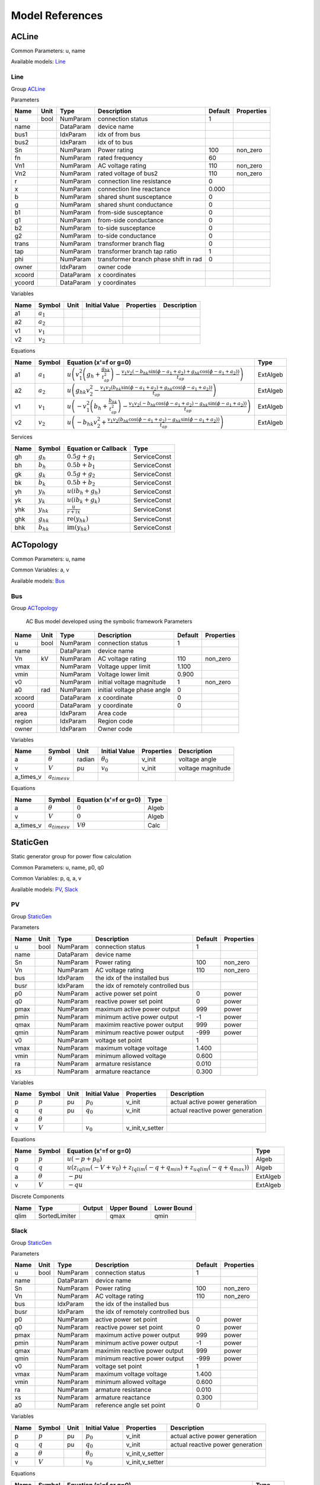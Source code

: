.. _modelref:

********************************************************************************
Model References
********************************************************************************

.. _ACLine:

================================================================================
ACLine
================================================================================
Common Parameters: u, name

Available models:
Line_

.. _Line:

--------------------------------------------------------------------------------
Line
--------------------------------------------------------------------------------

Group ACLine_

Parameters

+---------+------+-----------+--------------------------+---------+------------+
|  Name   | Unit |   Type    |       Description        | Default | Properties |
+=========+======+===========+==========================+=========+============+
|  u      | bool | NumParam  | connection status        | 1       |            |
+---------+------+-----------+--------------------------+---------+------------+
|  name   |      | DataParam | device name              |         |            |
+---------+------+-----------+--------------------------+---------+------------+
|  bus1   |      | IdxParam  | idx of from bus          |         |            |
+---------+------+-----------+--------------------------+---------+------------+
|  bus2   |      | IdxParam  | idx of to bus            |         |            |
+---------+------+-----------+--------------------------+---------+------------+
|  Sn     |      | NumParam  | Power rating             | 100     | non_zero   |
+---------+------+-----------+--------------------------+---------+------------+
|  fn     |      | NumParam  | rated frequency          | 60      |            |
+---------+------+-----------+--------------------------+---------+------------+
|  Vn1    |      | NumParam  | AC voltage rating        | 110     | non_zero   |
+---------+------+-----------+--------------------------+---------+------------+
|  Vn2    |      | NumParam  | rated voltage of bus2    | 110     | non_zero   |
+---------+------+-----------+--------------------------+---------+------------+
|  r      |      | NumParam  | connection line          | 0       |            |
|         |      |           | resistance               |         |            |
+---------+------+-----------+--------------------------+---------+------------+
|  x      |      | NumParam  | connection line          | 0.000   |            |
|         |      |           | reactance                |         |            |
+---------+------+-----------+--------------------------+---------+------------+
|  b      |      | NumParam  | shared shunt susceptance | 0       |            |
+---------+------+-----------+--------------------------+---------+------------+
|  g      |      | NumParam  | shared shunt conductance | 0       |            |
+---------+------+-----------+--------------------------+---------+------------+
|  b1     |      | NumParam  | from-side susceptance    | 0       |            |
+---------+------+-----------+--------------------------+---------+------------+
|  g1     |      | NumParam  | from-side conductance    | 0       |            |
+---------+------+-----------+--------------------------+---------+------------+
|  b2     |      | NumParam  | to-side susceptance      | 0       |            |
+---------+------+-----------+--------------------------+---------+------------+
|  g2     |      | NumParam  | to-side conductance      | 0       |            |
+---------+------+-----------+--------------------------+---------+------------+
|  trans  |      | NumParam  | transformer branch flag  | 0       |            |
+---------+------+-----------+--------------------------+---------+------------+
|  tap    |      | NumParam  | transformer branch tap   | 1       |            |
|         |      |           | ratio                    |         |            |
+---------+------+-----------+--------------------------+---------+------------+
|  phi    |      | NumParam  | transformer branch phase | 0       |            |
|         |      |           | shift in rad             |         |            |
+---------+------+-----------+--------------------------+---------+------------+
|  owner  |      | IdxParam  | owner code               |         |            |
+---------+------+-----------+--------------------------+---------+------------+
|  xcoord |      | DataParam | x coordinates            |         |            |
+---------+------+-----------+--------------------------+---------+------------+
|  ycoord |      | DataParam | y coordinates            |         |            |
+---------+------+-----------+--------------------------+---------+------------+

Variables

+------+---------------+------+---------------+------------+-------------+
| Name |    Symbol     | Unit | Initial Value | Properties | Description |
+======+===============+======+===============+============+=============+
|  a1  | :math:`a_{1}` |      |               |            |             |
+------+---------------+------+---------------+------------+-------------+
|  a2  | :math:`a_{2}` |      |               |            |             |
+------+---------------+------+---------------+------------+-------------+
|  v1  | :math:`v_{1}` |      |               |            |             |
+------+---------------+------+---------------+------------+-------------+
|  v2  | :math:`v_{2}` |      |               |            |             |
+------+---------------+------+---------------+------------+-------------+

Equations

+------+---------------+---------------------------------------------------------------------------------------------------------------------------------------------------------------------------------------------------------------------------------+----------+
| Name |    Symbol     |                                                                                                     Equation (x'=f or g=0)                                                                                                      |   Type   |
+======+===============+=================================================================================================================================================================================================================================+==========+
|  a1  | :math:`a_{1}` | :math:`u \left(v_{1}^{2} \left(g_{h} + \frac{g_{hk}}{t_{ap}^{2}}\right) - \frac{v_{1} v_{2} \left(- b_{hk} \sin{\left(\phi - a_{1} + a_{2} \right)} + g_{hk} \cos{\left(\phi - a_{1} + a_{2} \right)}\right)}{t_{ap}}\right)`   | ExtAlgeb |
+------+---------------+---------------------------------------------------------------------------------------------------------------------------------------------------------------------------------------------------------------------------------+----------+
|  a2  | :math:`a_{2}` | :math:`u \left(g_{hk} v_{2}^{2} - \frac{v_{1} v_{2} \left(b_{hk} \sin{\left(\phi - a_{1} + a_{2} \right)} + g_{hk} \cos{\left(\phi - a_{1} + a_{2} \right)}\right)}{t_{ap}}\right)`                                             | ExtAlgeb |
+------+---------------+---------------------------------------------------------------------------------------------------------------------------------------------------------------------------------------------------------------------------------+----------+
|  v1  | :math:`v_{1}` | :math:`u \left(- v_{1}^{2} \left(b_{h} + \frac{b_{hk}}{t_{ap}^{2}}\right) - \frac{v_{1} v_{2} \left(- b_{hk} \cos{\left(\phi - a_{1} + a_{2} \right)} - g_{hk} \sin{\left(\phi - a_{1} + a_{2} \right)}\right)}{t_{ap}}\right)` | ExtAlgeb |
+------+---------------+---------------------------------------------------------------------------------------------------------------------------------------------------------------------------------------------------------------------------------+----------+
|  v2  | :math:`v_{2}` | :math:`u \left(- b_{hk} v_{2}^{2} + \frac{v_{1} v_{2} \left(b_{hk} \cos{\left(\phi - a_{1} + a_{2} \right)} - g_{hk} \sin{\left(\phi - a_{1} + a_{2} \right)}\right)}{t_{ap}}\right)`                                           | ExtAlgeb |
+------+---------------+---------------------------------------------------------------------------------------------------------------------------------------------------------------------------------------------------------------------------------+----------+

Services

+------+----------------+------------------------------------------------+--------------+
| Name |     Symbol     |              Equation or Callback              |     Type     |
+======+================+================================================+==============+
|  gh  | :math:`g_h`    | :math:`0.5 g + g_{1}`                          | ServiceConst |
+------+----------------+------------------------------------------------+--------------+
|  bh  | :math:`b_h`    | :math:`0.5 b + b_{1}`                          | ServiceConst |
+------+----------------+------------------------------------------------+--------------+
|  gk  | :math:`g_k`    | :math:`0.5 g + g_{2}`                          | ServiceConst |
+------+----------------+------------------------------------------------+--------------+
|  bk  | :math:`b_k`    | :math:`0.5 b + b_{2}`                          | ServiceConst |
+------+----------------+------------------------------------------------+--------------+
|  yh  | :math:`y_h`    | :math:`u \left(i b_{h} + g_{h}\right)`         | ServiceConst |
+------+----------------+------------------------------------------------+--------------+
|  yk  | :math:`y_k`    | :math:`u \left(i b_{k} + g_{k}\right)`         | ServiceConst |
+------+----------------+------------------------------------------------+--------------+
|  yhk | :math:`y_{hk}` | :math:`\frac{u}{r + i x}`                      | ServiceConst |
+------+----------------+------------------------------------------------+--------------+
|  ghk | :math:`g_{hk}` | :math:`\operatorname{re}{\left(y_{hk}\right)}` | ServiceConst |
+------+----------------+------------------------------------------------+--------------+
|  bhk | :math:`b_{hk}` | :math:`\operatorname{im}{\left(y_{hk}\right)}` | ServiceConst |
+------+----------------+------------------------------------------------+--------------+


.. _ACTopology:

================================================================================
ACTopology
================================================================================
Common Parameters: u, name

Common Variables: a, v

Available models:
Bus_

.. _Bus:

--------------------------------------------------------------------------------
Bus
--------------------------------------------------------------------------------

Group ACTopology_


    AC Bus model developed using the symbolic framework
    Parameters

+---------+------+-----------+--------------------------+---------+------------+
|  Name   | Unit |   Type    |       Description        | Default | Properties |
+=========+======+===========+==========================+=========+============+
|  u      | bool | NumParam  | connection status        | 1       |            |
+---------+------+-----------+--------------------------+---------+------------+
|  name   |      | DataParam | device name              |         |            |
+---------+------+-----------+--------------------------+---------+------------+
|  Vn     | kV   | NumParam  | AC voltage rating        | 110     | non_zero   |
+---------+------+-----------+--------------------------+---------+------------+
|  vmax   |      | NumParam  | Voltage upper limit      | 1.100   |            |
+---------+------+-----------+--------------------------+---------+------------+
|  vmin   |      | NumParam  | Voltage lower limit      | 0.900   |            |
+---------+------+-----------+--------------------------+---------+------------+
|  v0     |      | NumParam  | initial voltage          | 1       | non_zero   |
|         |      |           | magnitude                |         |            |
+---------+------+-----------+--------------------------+---------+------------+
|  a0     | rad  | NumParam  | initial voltage phase    | 0       |            |
|         |      |           | angle                    |         |            |
+---------+------+-----------+--------------------------+---------+------------+
|  xcoord |      | DataParam | x coordinate             | 0       |            |
+---------+------+-----------+--------------------------+---------+------------+
|  ycoord |      | DataParam | y coordinate             | 0       |            |
+---------+------+-----------+--------------------------+---------+------------+
|  area   |      | IdxParam  | Area code                |         |            |
+---------+------+-----------+--------------------------+---------+------------+
|  region |      | IdxParam  | Region code              |         |            |
+---------+------+-----------+--------------------------+---------+------------+
|  owner  |      | IdxParam  | Owner code               |         |            |
+---------+------+-----------+--------------------------+---------+------------+

Variables

+------------+---------------------+--------+------------------+------------+-------------------+
|    Name    |       Symbol        |  Unit  |  Initial Value   | Properties |    Description    |
+============+=====================+========+==================+============+===================+
|  a         | :math:`\theta`      | radian | :math:`\theta_0` | v_init     | voltage angle     |
+------------+---------------------+--------+------------------+------------+-------------------+
|  v         | :math:`V`           | pu     | :math:`v_{0}`    | v_init     | voltage magnitude |
+------------+---------------------+--------+------------------+------------+-------------------+
|  a_times_v | :math:`a_{times v}` |        |                  |            |                   |
+------------+---------------------+--------+------------------+------------+-------------------+

Equations

+------------+---------------------+------------------------+-------+
|    Name    |       Symbol        | Equation (x'=f or g=0) | Type  |
+============+=====================+========================+=======+
|  a         | :math:`\theta`      | :math:`0`              | Algeb |
+------------+---------------------+------------------------+-------+
|  v         | :math:`V`           | :math:`0`              | Algeb |
+------------+---------------------+------------------------+-------+
|  a_times_v | :math:`a_{times v}` | :math:`V \theta`       | Calc  |
+------------+---------------------+------------------------+-------+


.. _StaticGen:

================================================================================
StaticGen
================================================================================
Static generator group for power flow calculation

Common Parameters: u, name, p0, q0

Common Variables: p, q, a, v

Available models:
PV_,
Slack_

.. _PV:

--------------------------------------------------------------------------------
PV
--------------------------------------------------------------------------------

Group StaticGen_

Parameters

+-------+------+-----------+----------------------------+---------+------------+
| Name  | Unit |   Type    |        Description         | Default | Properties |
+=======+======+===========+============================+=========+============+
|  u    | bool | NumParam  | connection status          | 1       |            |
+-------+------+-----------+----------------------------+---------+------------+
|  name |      | DataParam | device name                |         |            |
+-------+------+-----------+----------------------------+---------+------------+
|  Sn   |      | NumParam  | Power rating               | 100     | non_zero   |
+-------+------+-----------+----------------------------+---------+------------+
|  Vn   |      | NumParam  | AC voltage rating          | 110     | non_zero   |
+-------+------+-----------+----------------------------+---------+------------+
|  bus  |      | IdxParam  | the idx of the installed   |         |            |
|       |      |           | bus                        |         |            |
+-------+------+-----------+----------------------------+---------+------------+
|  busr |      | IdxParam  | the idx of remotely        |         |            |
|       |      |           | controlled bus             |         |            |
+-------+------+-----------+----------------------------+---------+------------+
|  p0   |      | NumParam  | active power set point     | 0       | power      |
+-------+------+-----------+----------------------------+---------+------------+
|  q0   |      | NumParam  | reactive power set point   | 0       | power      |
+-------+------+-----------+----------------------------+---------+------------+
|  pmax |      | NumParam  | maximum active power       | 999     | power      |
|       |      |           | output                     |         |            |
+-------+------+-----------+----------------------------+---------+------------+
|  pmin |      | NumParam  | minimum active power       | -1      | power      |
|       |      |           | output                     |         |            |
+-------+------+-----------+----------------------------+---------+------------+
|  qmax |      | NumParam  | maximim reactive power     | 999     | power      |
|       |      |           | output                     |         |            |
+-------+------+-----------+----------------------------+---------+------------+
|  qmin |      | NumParam  | minimum reactive power     | -999    | power      |
|       |      |           | output                     |         |            |
+-------+------+-----------+----------------------------+---------+------------+
|  v0   |      | NumParam  | voltage set point          | 1       |            |
+-------+------+-----------+----------------------------+---------+------------+
|  vmax |      | NumParam  | maximum voltage voltage    | 1.400   |            |
+-------+------+-----------+----------------------------+---------+------------+
|  vmin |      | NumParam  | minimum allowed voltage    | 0.600   |            |
+-------+------+-----------+----------------------------+---------+------------+
|  ra   |      | NumParam  | armature resistance        | 0.010   |            |
+-------+------+-----------+----------------------------+---------+------------+
|  xs   |      | NumParam  | armature reactance         | 0.300   |            |
+-------+------+-----------+----------------------------+---------+------------+

Variables

+------+----------------+------+---------------+-----------------+----------------------------------+
| Name |     Symbol     | Unit | Initial Value |   Properties    |           Description            |
+======+================+======+===============+=================+==================================+
|  p   | :math:`p`      | pu   | :math:`p_{0}` | v_init          | actual active power generation   |
+------+----------------+------+---------------+-----------------+----------------------------------+
|  q   | :math:`q`      | pu   | :math:`q_{0}` | v_init          | actual reactive power generation |
+------+----------------+------+---------------+-----------------+----------------------------------+
|  a   | :math:`\theta` |      |               |                 |                                  |
+------+----------------+------+---------------+-----------------+----------------------------------+
|  v   | :math:`V`      |      | :math:`v_{0}` | v_init,v_setter |                                  |
+------+----------------+------+---------------+-----------------+----------------------------------+

Equations

+------+----------------+--------------------------------------------------------------------------------------------------------------------------------------------+----------+
| Name |     Symbol     |                                                           Equation (x'=f or g=0)                                                           |   Type   |
+======+================+============================================================================================================================================+==========+
|  p   | :math:`p`      | :math:`u \left(- p + p_{0}\right)`                                                                                                         | Algeb    |
+------+----------------+--------------------------------------------------------------------------------------------------------------------------------------------+----------+
|  q   | :math:`q`      | :math:`u \left(z_{i qlim} \left(- V + v_{0}\right) + z_{l qlim} \left(- q + q_{min}\right) + z_{u qlim} \left(- q + q_{max}\right)\right)` | Algeb    |
+------+----------------+--------------------------------------------------------------------------------------------------------------------------------------------+----------+
|  a   | :math:`\theta` | :math:`- p u`                                                                                                                              | ExtAlgeb |
+------+----------------+--------------------------------------------------------------------------------------------------------------------------------------------+----------+
|  v   | :math:`V`      | :math:`- q u`                                                                                                                              | ExtAlgeb |
+------+----------------+--------------------------------------------------------------------------------------------------------------------------------------------+----------+

Discrete Components

+-------+---------------+--------+-------------+-------------+
| Name  |     Type      | Output | Upper Bound | Lower Bound |
+=======+===============+========+=============+=============+
|  qlim | SortedLimiter |        | qmax        | qmin        |
+-------+---------------+--------+-------------+-------------+


.. _Slack:

--------------------------------------------------------------------------------
Slack
--------------------------------------------------------------------------------

Group StaticGen_

Parameters

+-------+------+-----------+----------------------------+---------+------------+
| Name  | Unit |   Type    |        Description         | Default | Properties |
+=======+======+===========+============================+=========+============+
|  u    | bool | NumParam  | connection status          | 1       |            |
+-------+------+-----------+----------------------------+---------+------------+
|  name |      | DataParam | device name                |         |            |
+-------+------+-----------+----------------------------+---------+------------+
|  Sn   |      | NumParam  | Power rating               | 100     | non_zero   |
+-------+------+-----------+----------------------------+---------+------------+
|  Vn   |      | NumParam  | AC voltage rating          | 110     | non_zero   |
+-------+------+-----------+----------------------------+---------+------------+
|  bus  |      | IdxParam  | the idx of the installed   |         |            |
|       |      |           | bus                        |         |            |
+-------+------+-----------+----------------------------+---------+------------+
|  busr |      | IdxParam  | the idx of remotely        |         |            |
|       |      |           | controlled bus             |         |            |
+-------+------+-----------+----------------------------+---------+------------+
|  p0   |      | NumParam  | active power set point     | 0       | power      |
+-------+------+-----------+----------------------------+---------+------------+
|  q0   |      | NumParam  | reactive power set point   | 0       | power      |
+-------+------+-----------+----------------------------+---------+------------+
|  pmax |      | NumParam  | maximum active power       | 999     | power      |
|       |      |           | output                     |         |            |
+-------+------+-----------+----------------------------+---------+------------+
|  pmin |      | NumParam  | minimum active power       | -1      | power      |
|       |      |           | output                     |         |            |
+-------+------+-----------+----------------------------+---------+------------+
|  qmax |      | NumParam  | maximim reactive power     | 999     | power      |
|       |      |           | output                     |         |            |
+-------+------+-----------+----------------------------+---------+------------+
|  qmin |      | NumParam  | minimum reactive power     | -999    | power      |
|       |      |           | output                     |         |            |
+-------+------+-----------+----------------------------+---------+------------+
|  v0   |      | NumParam  | voltage set point          | 1       |            |
+-------+------+-----------+----------------------------+---------+------------+
|  vmax |      | NumParam  | maximum voltage voltage    | 1.400   |            |
+-------+------+-----------+----------------------------+---------+------------+
|  vmin |      | NumParam  | minimum allowed voltage    | 0.600   |            |
+-------+------+-----------+----------------------------+---------+------------+
|  ra   |      | NumParam  | armature resistance        | 0.010   |            |
+-------+------+-----------+----------------------------+---------+------------+
|  xs   |      | NumParam  | armature reactance         | 0.300   |            |
+-------+------+-----------+----------------------------+---------+------------+
|  a0   |      | NumParam  | reference angle set point  | 0       |            |
+-------+------+-----------+----------------------------+---------+------------+

Variables

+------+----------------+------+------------------+-----------------+----------------------------------+
| Name |     Symbol     | Unit |  Initial Value   |   Properties    |           Description            |
+======+================+======+==================+=================+==================================+
|  p   | :math:`p`      | pu   | :math:`p_{0}`    | v_init          | actual active power generation   |
+------+----------------+------+------------------+-----------------+----------------------------------+
|  q   | :math:`q`      | pu   | :math:`q_{0}`    | v_init          | actual reactive power generation |
+------+----------------+------+------------------+-----------------+----------------------------------+
|  a   | :math:`\theta` |      | :math:`\theta_0` | v_init,v_setter |                                  |
+------+----------------+------+------------------+-----------------+----------------------------------+
|  v   | :math:`V`      |      | :math:`v_{0}`    | v_init,v_setter |                                  |
+------+----------------+------+------------------+-----------------+----------------------------------+

Equations

+------+----------------+----------------------------------------------------------------------------------------------------------------------------------------------------+----------+
| Name |     Symbol     |                                                               Equation (x'=f or g=0)                                                               |   Type   |
+======+================+====================================================================================================================================================+==========+
|  p   | :math:`p`      | :math:`u \left(z_{i plim} \left(- \theta + \theta_0\right) + z_{l plim} \left(- p + p_{min}\right) + z_{u plim} \left(- p + p_{max}\right)\right)` | Algeb    |
+------+----------------+----------------------------------------------------------------------------------------------------------------------------------------------------+----------+
|  q   | :math:`q`      | :math:`u \left(z_{i qlim} \left(- V + v_{0}\right) + z_{l qlim} \left(- q + q_{min}\right) + z_{u qlim} \left(- q + q_{max}\right)\right)`         | Algeb    |
+------+----------------+----------------------------------------------------------------------------------------------------------------------------------------------------+----------+
|  a   | :math:`\theta` | :math:`- p u`                                                                                                                                      | ExtAlgeb |
+------+----------------+----------------------------------------------------------------------------------------------------------------------------------------------------+----------+
|  v   | :math:`V`      | :math:`- q u`                                                                                                                                      | ExtAlgeb |
+------+----------------+----------------------------------------------------------------------------------------------------------------------------------------------------+----------+

Discrete Components

+-------+---------------+--------+-------------+-------------+
| Name  |     Type      | Output | Upper Bound | Lower Bound |
+=======+===============+========+=============+=============+
|  qlim | SortedLimiter |        | qmax        | qmin        |
+-------+---------------+--------+-------------+-------------+
|  plim | SortedLimiter |        | pmax        | pmin        |
+-------+---------------+--------+-------------+-------------+


.. _StaticLoad:

================================================================================
StaticLoad
================================================================================
Static load group

Common Parameters: u, name

Available models:
PQ_

.. _PQ:

--------------------------------------------------------------------------------
PQ
--------------------------------------------------------------------------------

Group StaticLoad_

Parameters

+--------+------+-----------+---------------------------+---------+------------+
|  Name  | Unit |   Type    |        Description        | Default | Properties |
+========+======+===========+===========================+=========+============+
|  u     | bool | NumParam  | connection status         | 1       |            |
+--------+------+-----------+---------------------------+---------+------------+
|  name  |      | DataParam | device name               |         |            |
+--------+------+-----------+---------------------------+---------+------------+
|  bus   |      | IdxParam  | linked bus idx            |         | mandatory  |
+--------+------+-----------+---------------------------+---------+------------+
|  Vn    | kV   | NumParam  | AC voltage rating         | 110     | non_zero   |
+--------+------+-----------+---------------------------+---------+------------+
|  p0    |      | NumParam  | active power load         | 0       | power      |
+--------+------+-----------+---------------------------+---------+------------+
|  q0    |      | NumParam  | reactive power load       | 0       | power      |
+--------+------+-----------+---------------------------+---------+------------+
|  vmax  |      | NumParam  | max voltage before        | 1.100   |            |
|        |      |           | switching to impedance    |         |            |
+--------+------+-----------+---------------------------+---------+------------+
|  vmin  |      | NumParam  | min voltage before        | 0.900   |            |
|        |      |           | switching to impedance    |         |            |
+--------+------+-----------+---------------------------+---------+------------+
|  owner |      | IdxParam  | owner idx                 |         |            |
+--------+------+-----------+---------------------------+---------+------------+

Variables

+------+----------------+------+---------------+------------+-------------+
| Name |     Symbol     | Unit | Initial Value | Properties | Description |
+======+================+======+===============+============+=============+
|  a   | :math:`\theta` |      |               |            |             |
+------+----------------+------+---------------+------------+-------------+
|  v   | :math:`V`      |      |               |            |             |
+------+----------------+------+---------------+------------+-------------+

Equations

+------+----------------+-----------------------------------------------------------------------------------------------------------------------------------+----------+
| Name |     Symbol     |                                                      Equation (x'=f or g=0)                                                       |   Type   |
+======+================+===================================================================================================================================+==========+
|  a   | :math:`\theta` | :math:`u \left(\frac{V^{2} p_{0} z_{l vcmp}}{v_{min}^{2}} + \frac{V^{2} p_{0} z_{u vcmp}}{v_{max}^{2}} + p_{0} z_{i vcmp}\right)` | ExtAlgeb |
+------+----------------+-----------------------------------------------------------------------------------------------------------------------------------+----------+
|  v   | :math:`V`      | :math:`u \left(\frac{V^{2} q_{0} z_{l vcmp}}{v_{min}^{2}} + \frac{V^{2} q_{0} z_{u vcmp}}{v_{max}^{2}} + q_{0} z_{i vcmp}\right)` | ExtAlgeb |
+------+----------------+-----------------------------------------------------------------------------------------------------------------------------------+----------+

Discrete Components

+-------+----------+--------+-------------+-------------+
| Name  |   Type   | Output | Upper Bound | Lower Bound |
+=======+==========+========+=============+=============+
|  vcmp | Comparer |        | vmax        | vmin        |
+-------+----------+--------+-------------+-------------+


.. _StaticShunt:

================================================================================
StaticShunt
================================================================================
Static shunt compensator group

Common Parameters: u, name

Available models:
Shunt_

.. _Shunt:

--------------------------------------------------------------------------------
Shunt
--------------------------------------------------------------------------------

Group StaticShunt_

Parameters

+-------+------+-----------+----------------------------+---------+------------+
| Name  | Unit |   Type    |        Description         | Default | Properties |
+=======+======+===========+============================+=========+============+
|  u    | bool | NumParam  | connection status          | 1       |            |
+-------+------+-----------+----------------------------+---------+------------+
|  name |      | DataParam | device name                |         |            |
+-------+------+-----------+----------------------------+---------+------------+
|  bus  |      | IdxParam  | idx of connected bus       |         |            |
+-------+------+-----------+----------------------------+---------+------------+
|  Sn   |      | NumParam  | Power rating               | 100     | non_zero   |
+-------+------+-----------+----------------------------+---------+------------+
|  Vn   |      | NumParam  | AC voltage rating          | 110     | non_zero   |
+-------+------+-----------+----------------------------+---------+------------+
|  g    |      | NumParam  | shunt conductance (real    | 0       | y          |
|       |      |           | part)                      |         |            |
+-------+------+-----------+----------------------------+---------+------------+
|  b    |      | NumParam  | shunt susceptance          | 0       | y          |
|       |      |           | (positive as capatance)    |         |            |
+-------+------+-----------+----------------------------+---------+------------+
|  fn   |      | NumParam  | rated frequency            | 60      |            |
+-------+------+-----------+----------------------------+---------+------------+

Variables

+------+----------------+------+---------------+------------+-------------+
| Name |     Symbol     | Unit | Initial Value | Properties | Description |
+======+================+======+===============+============+=============+
|  a   | :math:`\theta` |      |               |            |             |
+------+----------------+------+---------------+------------+-------------+
|  v   | :math:`V`      |      |               |            |             |
+------+----------------+------+---------------+------------+-------------+

Equations

+------+----------------+------------------------+----------+
| Name |     Symbol     | Equation (x'=f or g=0) |   Type   |
+======+================+========================+==========+
|  a   | :math:`\theta` | :math:`V^{2} g`        | ExtAlgeb |
+------+----------------+------------------------+----------+
|  v   | :math:`V`      | :math:`- V^{2} b`      | ExtAlgeb |
+------+----------------+------------------------+----------+


.. _SynGen:

================================================================================
SynGen
================================================================================
Synchronous generator group

Common Parameters: u, name, Sn, Vn

Common Variables: omega, delta, pm

Available models:
GENCLS_

.. _GENCLS:

--------------------------------------------------------------------------------
GENCLS
--------------------------------------------------------------------------------

Group SynGen_

Parameters

+-------+------+-----------+------------------------+---------+----------------+
| Name  | Unit |   Type    |      Description       | Default |   Properties   |
+=======+======+===========+========================+=========+================+
|  u    | bool | NumParam  | connection status      | 1       |                |
+-------+------+-----------+------------------------+---------+----------------+
|  name |      | DataParam | device name            |         |                |
+-------+------+-----------+------------------------+---------+----------------+
|  bus  |      | IdxParam  | interface bus id       |         | mandatory      |
+-------+------+-----------+------------------------+---------+----------------+
|  gen  |      | IdxParam  | static generator index |         | mandatory      |
+-------+------+-----------+------------------------+---------+----------------+
|  Sn   |      | NumParam  | Power rating           | 100     |                |
+-------+------+-----------+------------------------+---------+----------------+
|  Vn   |      | NumParam  | AC voltage rating      | 110     |                |
+-------+------+-----------+------------------------+---------+----------------+
|  fn   |      | NumParam  | rated frequency        | 60      |                |
+-------+------+-----------+------------------------+---------+----------------+
|  D    |      | NumParam  | Damping coefficient    | 0       | power          |
+-------+------+-----------+------------------------+---------+----------------+
|  M    |      | NumParam  | machine start up time  | 6       | non_zero,power |
|       |      |           | (2H)                   |         |                |
+-------+------+-----------+------------------------+---------+----------------+
|  ra   |      | NumParam  | armature resistance    | 0       | z              |
+-------+------+-----------+------------------------+---------+----------------+
|  xl   |      | NumParam  | leakage reactance      | 0       | z              |
+-------+------+-----------+------------------------+---------+----------------+
|  xq   |      | NumParam  | q-axis synchronous     | 1.700   | z              |
|       |      |           | reactance              |         |                |
+-------+------+-----------+------------------------+---------+----------------+
|  kp   |      | NumParam  | active power feedback  | 0       |                |
|       |      |           | gain                   |         |                |
+-------+------+-----------+------------------------+---------+----------------+
|  kw   |      | NumParam  | speed feedback gain    | 0       |                |
+-------+------+-----------+------------------------+---------+----------------+
|  S10  |      | NumParam  | first saturation       | 0       |                |
|       |      |           | factor                 |         |                |
+-------+------+-----------+------------------------+---------+----------------+
|  S12  |      | NumParam  | second saturation      | 0       |                |
|       |      |           | factor                 |         |                |
+-------+------+-----------+------------------------+---------+----------------+
|  coi  |      | IdxParam  | center of inertia      |         |                |
|       |      |           | index                  |         |                |
+-------+------+-----------+------------------------+---------+----------------+

Variables

+----------+----------------------+------+----------------------------------------------------------------------------+-----------------+-------------+
|   Name   |        Symbol        | Unit |                               Initial Value                                |   Properties    | Description |
+==========+======================+======+============================================================================+=================+=============+
|  delta   | :math:`\delta`       |      | :math:`\delta_0`                                                           | v_init          |             |
+----------+----------------------+------+----------------------------------------------------------------------------+-----------------+-------------+
|  omega   | :math:`\omega`       |      | :math:`u`                                                                  | v_init          |             |
+----------+----------------------+------+----------------------------------------------------------------------------+-----------------+-------------+
|  Id      | :math:`I_{d}`        |      | :math:`I_{d0}`                                                             | v_init          |             |
+----------+----------------------+------+----------------------------------------------------------------------------+-----------------+-------------+
|  Iq      | :math:`I_{q}`        |      | :math:`I_{q0}`                                                             | v_init          |             |
+----------+----------------------+------+----------------------------------------------------------------------------+-----------------+-------------+
|  vd      | :math:`V_{d}`        |      | :math:`V_{d0}`                                                             | v_init          |             |
+----------+----------------------+------+----------------------------------------------------------------------------+-----------------+-------------+
|  vq      | :math:`V_{q}`        |      | :math:`V_{q0}`                                                             | v_init          |             |
+----------+----------------------+------+----------------------------------------------------------------------------+-----------------+-------------+
|  pm      | :math:`P_{m}`        |      | :math:`P_{m0}`                                                             | v_init,v_setter |             |
+----------+----------------------+------+----------------------------------------------------------------------------+-----------------+-------------+
|  pe      | :math:`P_{e}`        |      | :math:`P_{0}`                                                              | v_init,v_setter |             |
+----------+----------------------+------+----------------------------------------------------------------------------+-----------------+-------------+
|  vf      | :math:`v_{f}`        |      | :math:`v_{f0}`                                                             | v_init,v_setter |             |
+----------+----------------------+------+----------------------------------------------------------------------------+-----------------+-------------+
|  Idq_max | :math:`I_{dq_{max}}` |      | :math:`- I_{dq_{max}} + \operatorname{maximum}{\left(I_{d},I_{q} \right)}` | v_init          |             |
+----------+----------------------+------+----------------------------------------------------------------------------+-----------------+-------------+
|  psid    | :math:`\psi_d`       |      | :math:`I_{q0} r_{a} u + V_{q0}`                                            | v_init          |             |
+----------+----------------------+------+----------------------------------------------------------------------------+-----------------+-------------+
|  psiq    | :math:`\psi_q`       |      | :math:`- I_{d0} r_{a} u - V_{d0}`                                          | v_init          |             |
+----------+----------------------+------+----------------------------------------------------------------------------+-----------------+-------------+
|  a       | :math:`\theta`       |      |                                                                            |                 |             |
+----------+----------------------+------+----------------------------------------------------------------------------+-----------------+-------------+
|  v       | :math:`V`            |      |                                                                            |                 |             |
+----------+----------------------+------+----------------------------------------------------------------------------+-----------------+-------------+
|  p       | :math:`p`            |      |                                                                            |                 |             |
+----------+----------------------+------+----------------------------------------------------------------------------+-----------------+-------------+
|  q       | :math:`q`            |      |                                                                            |                 |             |
+----------+----------------------+------+----------------------------------------------------------------------------+-----------------+-------------+

Equations

+----------+----------------------+------------------------------------------------------------------------------+----------+
|   Name   |        Symbol        |                            Equation (x'=f or g=0)                            |   Type   |
+==========+======================+==============================================================================+==========+
|  delta   | :math:`\delta`       | :math:`f u \left(\omega - 1\right)`                                          | State    |
+----------+----------------------+------------------------------------------------------------------------------+----------+
|  omega   | :math:`\omega`       | :math:`\frac{u \left(- D \left(\omega - 1\right) - P_{e} + P_{m}\right)}{M}` | State    |
+----------+----------------------+------------------------------------------------------------------------------+----------+
|  Id      | :math:`I_{d}`        | :math:`I_{d} x_{q} + \psi_d - v_{f}`                                         | Algeb    |
+----------+----------------------+------------------------------------------------------------------------------+----------+
|  Iq      | :math:`I_{q}`        | :math:`I_{q} x_{q} + \psi_q`                                                 | Algeb    |
+----------+----------------------+------------------------------------------------------------------------------+----------+
|  vd      | :math:`V_{d}`        | :math:`V \sin{\left(\delta - \theta \right)} - V_{d}`                        | Algeb    |
+----------+----------------------+------------------------------------------------------------------------------+----------+
|  vq      | :math:`V_{q}`        | :math:`V \cos{\left(\delta - \theta \right)} - V_{q}`                        | Algeb    |
+----------+----------------------+------------------------------------------------------------------------------+----------+
|  pm      | :math:`P_{m}`        | :math:`- P_{m} + P_{m0}`                                                     | Algeb    |
+----------+----------------------+------------------------------------------------------------------------------+----------+
|  pe      | :math:`P_{e}`        | :math:`- I_{d} \psi_q + I_{q} \psi_d - P_{e}`                                | Algeb    |
+----------+----------------------+------------------------------------------------------------------------------+----------+
|  vf      | :math:`v_{f}`        | :math:`- v_{f} + v_{f0}`                                                     | Algeb    |
+----------+----------------------+------------------------------------------------------------------------------+----------+
|  Idq_max | :math:`I_{dq_{max}}` | :math:`I_{d} Idqs_{s0} + I_{q} Idqs_{s1} - I_{dq_{max}}`                     | Algeb    |
+----------+----------------------+------------------------------------------------------------------------------+----------+
|  psid    | :math:`\psi_d`       | :math:`- \psi_d + u \left(I_{q} r_{a} + V_{q}\right)`                        | Algeb    |
+----------+----------------------+------------------------------------------------------------------------------+----------+
|  psiq    | :math:`\psi_q`       | :math:`\psi_q + u \left(I_{d} r_{a} + V_{d}\right)`                          | Algeb    |
+----------+----------------------+------------------------------------------------------------------------------+----------+
|  a       | :math:`\theta`       | :math:`- u \left(I_{d} V_{d} + I_{q} V_{q}\right)`                           | ExtAlgeb |
+----------+----------------------+------------------------------------------------------------------------------+----------+
|  v       | :math:`V`            | :math:`- u \left(I_{d} V_{q} - I_{q} V_{d}\right)`                           | ExtAlgeb |
+----------+----------------------+------------------------------------------------------------------------------+----------+
|  p       | :math:`p`            | :math:`- u \left(I_{d} V_{d} + I_{q} V_{q}\right)`                           | Calc     |
+----------+----------------------+------------------------------------------------------------------------------+----------+
|  q       | :math:`q`            | :math:`- u \left(I_{d} V_{q} - I_{q} V_{d}\right)`                           | Calc     |
+----------+----------------------+------------------------------------------------------------------------------+----------+

Services

+----------+------------------+--------------------------------------------------------------------------------------------------------------+--------------+
|   Name   |      Symbol      |                                             Equation or Callback                                             |     Type     |
+==========+==================+==============================================================================================================+==============+
|  _V      | :math:`V_c`      | :math:`V e^{i \theta}`                                                                                       | ServiceConst |
+----------+------------------+--------------------------------------------------------------------------------------------------------------+--------------+
|  _S      | :math:`S`        | :math:`P_{0} - i Q_{0}`                                                                                      | ServiceConst |
+----------+------------------+--------------------------------------------------------------------------------------------------------------+--------------+
|  _I      | :math:`I_c`      | :math:`\frac{S}{\operatorname{conj}{\left(V_{c} \right)}}`                                                   | ServiceConst |
+----------+------------------+--------------------------------------------------------------------------------------------------------------+--------------+
|  _E      | :math:`E`        | :math:`I_{c} \left(r_{a} + i x_{q}\right) + V_{c}`                                                           | ServiceConst |
+----------+------------------+--------------------------------------------------------------------------------------------------------------+--------------+
|  _deltac | :math:`\delta_c` | :math:`\log{\left(\frac{E}{\operatorname{abs}{\left(E \right)}} \right)}`                                    | ServiceConst |
+----------+------------------+--------------------------------------------------------------------------------------------------------------+--------------+
|  delta0  | :math:`\delta_0` | :math:`u \operatorname{im}{\left(\delta_c\right)}`                                                           | ServiceConst |
+----------+------------------+--------------------------------------------------------------------------------------------------------------+--------------+
|  vdq     | :math:`V_{dq}`   | :math:`V_{c} u e^{- \delta_c + 0.5 i \pi}`                                                                   | ServiceConst |
+----------+------------------+--------------------------------------------------------------------------------------------------------------+--------------+
|  Idq     | :math:`I_{dq}`   | :math:`I_{c} u e^{- \delta_c + 0.5 i \pi}`                                                                   | ServiceConst |
+----------+------------------+--------------------------------------------------------------------------------------------------------------+--------------+
|  Id0     | :math:`I_{d0}`   | :math:`\operatorname{re}{\left(I_{dq}\right)}`                                                               | ServiceConst |
+----------+------------------+--------------------------------------------------------------------------------------------------------------+--------------+
|  Iq0     | :math:`I_{q0}`   | :math:`\operatorname{im}{\left(I_{dq}\right)}`                                                               | ServiceConst |
+----------+------------------+--------------------------------------------------------------------------------------------------------------+--------------+
|  vd0     | :math:`V_{d0}`   | :math:`\operatorname{re}{\left(V_{dq}\right)}`                                                               | ServiceConst |
+----------+------------------+--------------------------------------------------------------------------------------------------------------+--------------+
|  vq0     | :math:`V_{q0}`   | :math:`\operatorname{im}{\left(V_{dq}\right)}`                                                               | ServiceConst |
+----------+------------------+--------------------------------------------------------------------------------------------------------------+--------------+
|  pm0     | :math:`P_{m0}`   | :math:`u \left(I_{d0} \left(I_{d0} r_{a} + V_{d0}\right) + I_{q0} \left(I_{q0} r_{a} + V_{q0}\right)\right)` | ServiceConst |
+----------+------------------+--------------------------------------------------------------------------------------------------------------+--------------+
|  vf0     | :math:`v_{f0}`   | <function GENCLS._vf0 at 0x11e822378>                                                                        | ServiceConst |
+----------+------------------+--------------------------------------------------------------------------------------------------------------+--------------+

Discrete Components

+-------+----------+--------+-------------+-------------+
| Name  |   Type   | Output | Upper Bound | Lower Bound |
+=======+==========+========+=============+=============+
|  Idqs | Selector |        |             |             |
+-------+----------+--------+-------------+-------------+


.. _TurbineGov:

================================================================================
TurbineGov
================================================================================
Turbine governor group for synchronous generator

Common Parameters: u, name

Common Variables: pout

Available models:
TG2_

.. _TG2:

--------------------------------------------------------------------------------
TG2
--------------------------------------------------------------------------------

Group TurbineGov_

Parameters

+--------+------+-----------+---------------------------+---------+------------+
|  Name  | Unit |   Type    |        Description        | Default | Properties |
+========+======+===========+===========================+=========+============+
|  u     | bool | NumParam  | connection status         | 1       |            |
+--------+------+-----------+---------------------------+---------+------------+
|  name  |      | DataParam | device name               |         |            |
+--------+------+-----------+---------------------------+---------+------------+
|  syn   |      | IdxParam  | Synchronous generator idx |         | mandatory  |
+--------+------+-----------+---------------------------+---------+------------+
|  R     | pu   | NumParam  | Speed regulation gain     | 0.050   |            |
+--------+------+-----------+---------------------------+---------+------------+
|  pmax  | pu   | NumParam  | Maximum power output      | 999     | power      |
+--------+------+-----------+---------------------------+---------+------------+
|  pmin  | pu   | NumParam  | Minimum power output      | 0       | power      |
+--------+------+-----------+---------------------------+---------+------------+
|  wref0 | pu   | NumParam  | Base speed reference      | 1       |            |
+--------+------+-----------+---------------------------+---------+------------+
|  dbl   | pu   | NumParam  | Deadband lower limit      | -0.000  |            |
+--------+------+-----------+---------------------------+---------+------------+
|  dbu   | pu   | NumParam  | Deadband upper limit      | 0.000   |            |
+--------+------+-----------+---------------------------+---------+------------+
|  dbc   | pu   | NumParam  | Deadband neutral value    | 0       |            |
+--------+------+-----------+---------------------------+---------+------------+
|  T1    |      | NumParam  | Transient gain time       | 0.200   |            |
+--------+------+-----------+---------------------------+---------+------------+
|  T2    |      | NumParam  | Governor time constant    | 10      |            |
+--------+------+-----------+---------------------------+---------+------------+
|  Sn    | MVA  | ExtParam  | Rated power from          |         |            |
|        |      |           | generator                 |         |            |
+--------+------+-----------+---------------------------+---------+------------+
|  Vn    | kV   | ExtParam  | Rated voltage from        |         |            |
|        |      |           | generator                 |         |            |
+--------+------+-----------+---------------------------+---------+------------+

Variables

+------------+----------------------+------+-----------------------+------------+-----------------------------------------------------------------------+
|    Name    |        Symbol        | Unit |     Initial Value     | Properties |                              Description                              |
+============+======================+======+=======================+============+=======================================================================+
|  leadlag_x | :math:`x'_{leadlag}` |      | :math:`\omega_{dmG}`  | v_init     | State in lead-lag transfer function                                   |
+------------+----------------------+------+-----------------------+------------+-----------------------------------------------------------------------+
|  omega     | :math:`\omega`       |      |                       |            | Generator speed                                                       |
+------------+----------------------+------+-----------------------+------------+-----------------------------------------------------------------------+
|  pnl       | :math:`P_{nl}`       |      | :math:`p_{m0}`        | v_init     | Power output before hard limiter                                      |
+------------+----------------------+------+-----------------------+------------+-----------------------------------------------------------------------+
|  pout      | :math:`P_{out}`      |      | :math:`p_{m0}`        | v_init     | Turbine power output after limiter                                    |
+------------+----------------------+------+-----------------------+------------+-----------------------------------------------------------------------+
|  wref      | :math:`\omega_{ref}` |      | :math:`\omega_{ref0}` | v_init     | Speed referemce variable                                              |
+------------+----------------------+------+-----------------------+------------+-----------------------------------------------------------------------+
|  w_d       | :math:`\omega_{dev}` |      | :math:`0`             | v_init     | Generator speed deviation before dead band (positive for under speed) |
+------------+----------------------+------+-----------------------+------------+-----------------------------------------------------------------------+
|  w_dm      | :math:`\omega_{dm}`  |      | :math:`0`             | v_init     | Measured speed deviation after dead band                              |
+------------+----------------------+------+-----------------------+------------+-----------------------------------------------------------------------+
|  w_dmg     | :math:`\omega_{dmG}` |      | :math:`0`             | v_init     | Speed deviation after dead band after gain                            |
+------------+----------------------+------+-----------------------+------------+-----------------------------------------------------------------------+
|  leadlag_y | :math:`y_{leadlag}`  |      | :math:`\omega_{dmG}`  | v_init     | Output of lead-lag transfer function                                  |
+------------+----------------------+------+-----------------------+------------+-----------------------------------------------------------------------+
|  pm        | :math:`P_{m}`        |      |                       |            |                                                                       |
+------------+----------------------+------+-----------------------+------------+-----------------------------------------------------------------------+

Equations

+------------+----------------------+---------------------------------------------------------------------------------------------------+----------+
|    Name    |        Symbol        |                                      Equation (x'=f or g=0)                                       |   Type   |
+============+======================+===================================================================================================+==========+
|  leadlag_x | :math:`x'_{leadlag}` | :math:`\frac{\omega_{dmG} - x'_{leadlag}}{T_{2}}`                                                 | State    |
+------------+----------------------+---------------------------------------------------------------------------------------------------+----------+
|  omega     | :math:`\omega`       | :math:`0`                                                                                         | ExtState |
+------------+----------------------+---------------------------------------------------------------------------------------------------+----------+
|  pnl       | :math:`P_{nl}`       | :math:`- P_{nl} + p_{m0} + y_{leadlag}`                                                           | Algeb    |
+------------+----------------------+---------------------------------------------------------------------------------------------------+----------+
|  pout      | :math:`P_{out}`      | :math:`P_{nl} z_{i plim} - P_{out} + p_{max} z_{u plim} + p_{min} z_{l plim}`                     | Algeb    |
+------------+----------------------+---------------------------------------------------------------------------------------------------+----------+
|  wref      | :math:`\omega_{ref}` | :math:`\omega_{ref0} - \omega_{ref}`                                                              | Algeb    |
+------------+----------------------+---------------------------------------------------------------------------------------------------+----------+
|  w_d       | :math:`\omega_{dev}` | :math:`- \omega - \omega_{dev} + \omega_{ref}`                                                    | Algeb    |
+------------+----------------------+---------------------------------------------------------------------------------------------------+----------+
|  w_dm      | :math:`\omega_{dm}`  | :math:`\omega_{dev} \left(1 - z_{i w db}\right) - \omega_{dm} + dbL w_{db zlr} + dbU w_{db zur}`  | Algeb    |
+------------+----------------------+---------------------------------------------------------------------------------------------------+----------+
|  w_dmg     | :math:`\omega_{dmG}` | :math:`G \omega_{dm} - \omega_{dmG}`                                                              | Algeb    |
+------------+----------------------+---------------------------------------------------------------------------------------------------+----------+
|  leadlag_y | :math:`y_{leadlag}`  | :math:`\frac{T_{1} \left(\omega_{dmG} - x'_{leadlag}\right)}{T_{2}} + x'_{leadlag} - y_{leadlag}` | Algeb    |
+------------+----------------------+---------------------------------------------------------------------------------------------------+----------+
|  pm        | :math:`P_{m}`        | :math:`u \left(P_{out} - p_{m0}\right)`                                                           | ExtAlgeb |
+------------+----------------------+---------------------------------------------------------------------------------------------------+----------+

Services

+-------+-------------+-----------------------------+--------------+
| Name  |   Symbol    |    Equation or Callback     |     Type     |
+=======+=============+=============================+==============+
|  T12  | :math:`T12` | :math:`\frac{T_{1}}{T_{2}}` | ServiceConst |
+-------+-------------+-----------------------------+--------------+
|  gain | :math:`G`   | :math:`\frac{u}{R}`         | ServiceConst |
+-------+-------------+-----------------------------+--------------+

Discrete Components

+-------+-------------+--------+-------------+-------------+
| Name  |    Type     | Output | Upper Bound | Lower Bound |
+=======+=============+========+=============+=============+
|  w_db | DeadBand    |        | dbu         | dbl         |
+-------+-------------+--------+-------------+-------------+
|  plim | HardLimiter |        | pmax        | pmin        |
+-------+-------------+--------+-------------+-------------+


.. _Undefined:

================================================================================
Undefined
================================================================================
Common Parameters: u, name

Available models:
Area_,
Toggler_

.. _Area:

--------------------------------------------------------------------------------
Area
--------------------------------------------------------------------------------

Group Undefined_

Parameters

+-------------+------+-----------+-------------------+---------+------------+
|    Name     | Unit |   Type    |    Description    | Default | Properties |
+=============+======+===========+===================+=========+============+
|  u          | bool | NumParam  | connection status | 1       |            |
+-------------+------+-----------+-------------------+---------+------------+
|  name       |      | DataParam | device name       |         |            |
+-------------+------+-----------+-------------------+---------+------------+
|  Bus        |      | RefParam  |                   |         |            |
+-------------+------+-----------+-------------------+---------+------------+
|  ACTopology |      | RefParam  |                   |         |            |
+-------------+------+-----------+-------------------+---------+------------+
|  Vn         |      | ExtParam  |                   |         |            |
+-------------+------+-----------+-------------------+---------+------------+

Variables

+------+-----------+------+---------------+------------+-------------+
| Name |  Symbol   | Unit | Initial Value | Properties | Description |
+======+===========+======+===============+============+=============+
|  a   | :math:`a` |      |               |            |             |
+------+-----------+------+---------------+------------+-------------+
|  v   | :math:`v` |      |               |            |             |
+------+-----------+------+---------------+------------+-------------+

Equations

+------+-----------+------------------------+----------+
| Name |  Symbol   | Equation (x'=f or g=0) |   Type   |
+======+===========+========================+==========+
|  a   | :math:`a` | :math:`0`              | ExtAlgeb |
+------+-----------+------------------------+----------+
|  v   | :math:`v` | :math:`0`              | ExtAlgeb |
+------+-----------+------------------------+----------+


.. _Toggler:

--------------------------------------------------------------------------------
Toggler
--------------------------------------------------------------------------------

Group Undefined_

Parameters

+--------+------+------------+--------------------------+---------+------------+
|  Name  | Unit |    Type    |       Description        | Default | Properties |
+========+======+============+==========================+=========+============+
|  u     | bool | NumParam   | connection status        | 1       |            |
+--------+------+------------+--------------------------+---------+------------+
|  name  |      | DataParam  | device name              |         |            |
+--------+------+------------+--------------------------+---------+------------+
|  model |      | DataParam  | Model or Group of the    |         | mandatory  |
|        |      |            | device with this timer   |         |            |
+--------+------+------------+--------------------------+---------+------------+
|  dev   |      | IdxParam   | Idx of the device with   |         | mandatory  |
|        |      |            | this timer               |         |            |
+--------+------+------------+--------------------------+---------+------------+
|  t     |      | TimerParam | switch time for          | -1      | mandatory  |
|        |      |            | connection status        |         |            |
+--------+------+------------+--------------------------+---------+------------+


